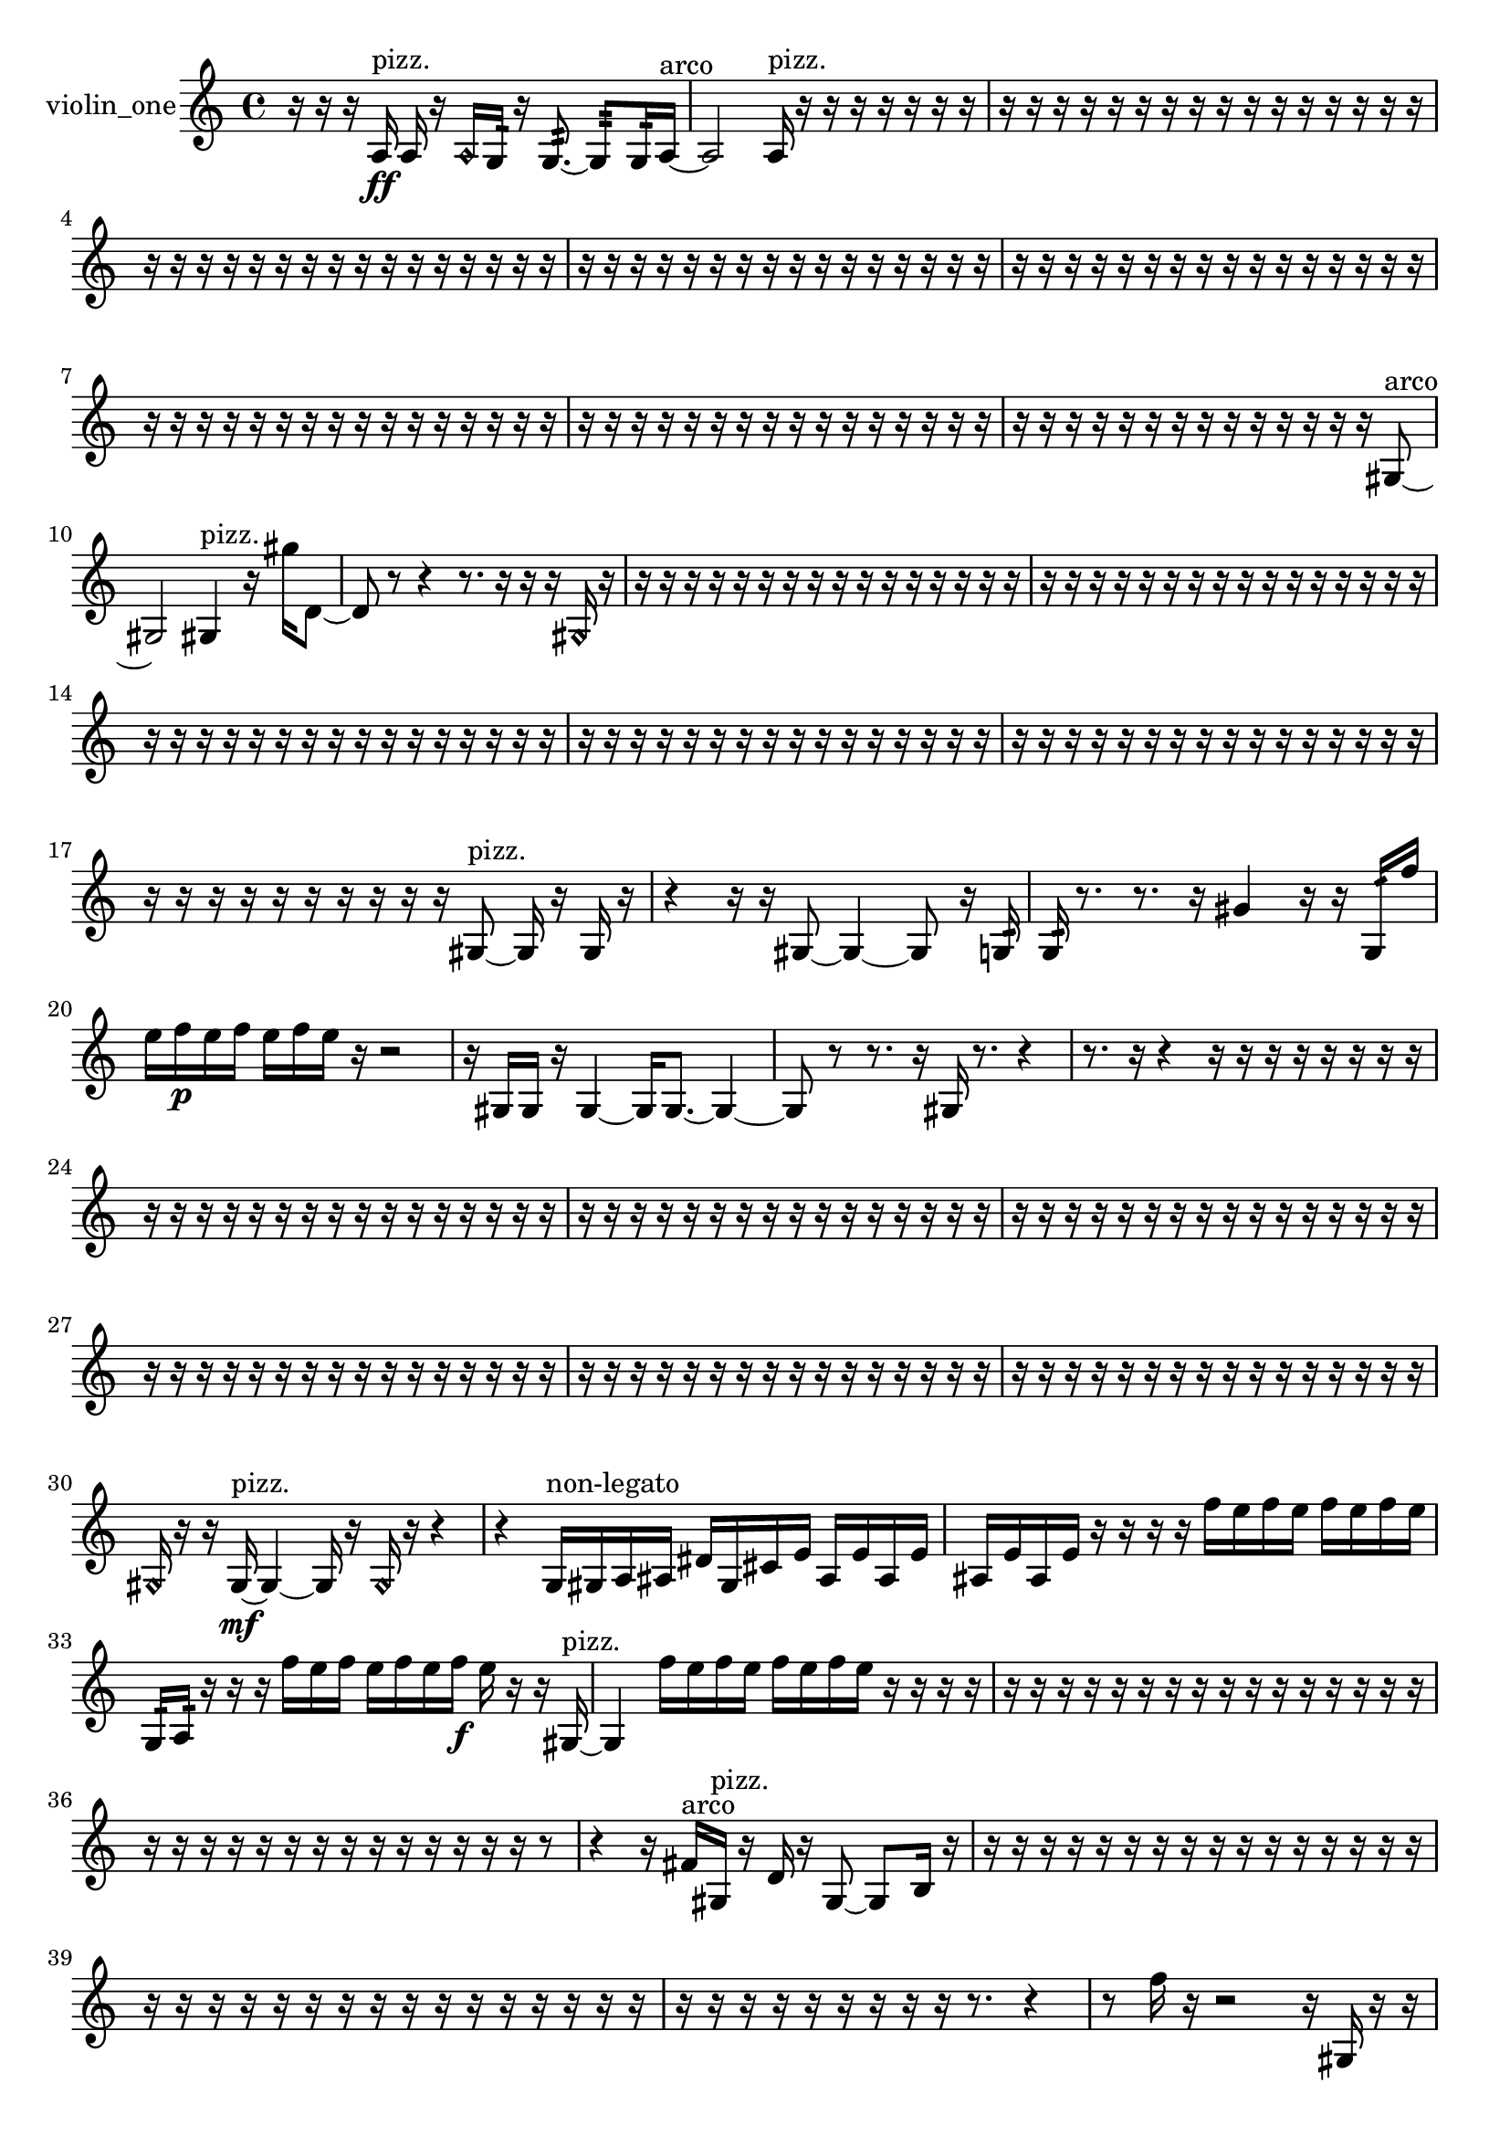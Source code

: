 % [notes] external for Pure Data
% development-version July 14, 2014 
% by Jaime E. Oliver La Rosa
% la.rosa@nyu.edu
% @ the Waverly Labs in NYU MUSIC FAS
% Open this file with Lilypond
% more information is available at lilypond.org
% Released under the GNU General Public License.

% HEADERS

glissandoSkipOn = {
  \override NoteColumn.glissando-skip = ##t
  \hide NoteHead
  \hide Accidental
  \hide Tie
  \override NoteHead.no-ledgers = ##t
}

glissandoSkipOff = {
  \revert NoteColumn.glissando-skip
  \undo \hide NoteHead
  \undo \hide Tie
  \undo \hide Accidental
  \revert NoteHead.no-ledgers
}
violin_one_part = {

  \time 4/4

  \clef treble 
  % ________________________________________bar 1 :
  r16  r16  r16  a16\ff^\markup {pizz. } 
  a16  r16  \once \override NoteHead.style = #'harmonic a16  g16:32 
  r16  g8.:32~ 
  g8:32  g16:32  a16~^\markup {arco }  |
  % ________________________________________bar 2 :
  a2 
  a16^\markup {pizz. }  r16  r16  r16 
  r16  r16  r16  r16  |
  % ________________________________________bar 3 :
  r16  r16  r16  r16 
  r16  r16  r16  r16 
  r16  r16  r16  r16 
  r16  r16  r16  r16  |
  % ________________________________________bar 4 :
  r16  r16  r16  r16 
  r16  r16  r16  r16 
  r16  r16  r16  r16 
  r16  r16  r16  r16  |
  % ________________________________________bar 5 :
  r16  r16  r16  r16 
  r16  r16  r16  r16 
  r16  r16  r16  r16 
  r16  r16  r16  r16  |
  % ________________________________________bar 6 :
  r16  r16  r16  r16 
  r16  r16  r16  r16 
  r16  r16  r16  r16 
  r16  r16  r16  r16  |
  % ________________________________________bar 7 :
  r16  r16  r16  r16 
  r16  r16  r16  r16 
  r16  r16  r16  r16 
  r16  r16  r16  r16  |
  % ________________________________________bar 8 :
  r16  r16  r16  r16 
  r16  r16  r16  r16 
  r16  r16  r16  r16 
  r16  r16  r16  r16  |
  % ________________________________________bar 9 :
  r16  r16  r16  r16 
  r16  r16  r16  r16 
  r16  r16  r16  r16 
  r16  r16  gis8~^\markup {arco }  |
  % ________________________________________bar 10 :
  gis2 
  gis4^\markup {pizz. } 
  r16  gis''16  d'8~  |
  % ________________________________________bar 11 :
  d'8  r8 
  r4 
  r8.  r16 
  r16  r16  \once \override NoteHead.style = #'harmonic gis16  r16  |
  % ________________________________________bar 12 :
  r16  r16  r16  r16 
  r16  r16  r16  r16 
  r16  r16  r16  r16 
  r16  r16  r16  r16  |
  % ________________________________________bar 13 :
  r16  r16  r16  r16 
  r16  r16  r16  r16 
  r16  r16  r16  r16 
  r16  r16  r16  r16  |
  % ________________________________________bar 14 :
  r16  r16  r16  r16 
  r16  r16  r16  r16 
  r16  r16  r16  r16 
  r16  r16  r16  r16  |
  % ________________________________________bar 15 :
  r16  r16  r16  r16 
  r16  r16  r16  r16 
  r16  r16  r16  r16 
  r16  r16  r16  r16  |
  % ________________________________________bar 16 :
  r16  r16  r16  r16 
  r16  r16  r16  r16 
  r16  r16  r16  r16 
  r16  r16  r16  r16  |
  % ________________________________________bar 17 :
  r16  r16  r16  r16 
  r16  r16  r16  r16 
  r16  r16  gis8~^\markup {pizz. } 
  gis16  r16  gis16  r16  |
  % ________________________________________bar 18 :
  r4 
  r16  r16  gis8~ 
  gis4~ 
  gis8  r16  g16:32  |
  % ________________________________________bar 19 :
  g16:32  r8. 
  r8.  r16 
  gis'4 
  r16  r16  g16:32  f''16  |
  % ________________________________________bar 20 :
  e''16  f''16\p  e''16  f''16 
  e''16  f''16  e''16  r16 
  r2  |
  % ________________________________________bar 21 :
  r16  gis16  gis16  r16 
  gis4~ 
  gis16  gis8.~ 
  gis4~  |
  % ________________________________________bar 22 :
  gis8  r8 
  r8.  r16 
  gis16  r8. 
  r4  |
  % ________________________________________bar 23 :
  r8.  r16 
  r4 
  r16  r16  r16  r16 
  r16  r16  r16  r16  |
  % ________________________________________bar 24 :
  r16  r16  r16  r16 
  r16  r16  r16  r16 
  r16  r16  r16  r16 
  r16  r16  r16  r16  |
  % ________________________________________bar 25 :
  r16  r16  r16  r16 
  r16  r16  r16  r16 
  r16  r16  r16  r16 
  r16  r16  r16  r16  |
  % ________________________________________bar 26 :
  r16  r16  r16  r16 
  r16  r16  r16  r16 
  r16  r16  r16  r16 
  r16  r16  r16  r16  |
  % ________________________________________bar 27 :
  r16  r16  r16  r16 
  r16  r16  r16  r16 
  r16  r16  r16  r16 
  r16  r16  r16  r16  |
  % ________________________________________bar 28 :
  r16  r16  r16  r16 
  r16  r16  r16  r16 
  r16  r16  r16  r16 
  r16  r16  r16  r16  |
  % ________________________________________bar 29 :
  r16  r16  r16  r16 
  r16  r16  r16  r16 
  r16  r16  r16  r16 
  r16  r16  r16  r16  |
  % ________________________________________bar 30 :
  \once \override NoteHead.style = #'harmonic gis16  r16  r16  gis16~\mf^\markup {pizz. } 
  gis4~ 
  gis16  r16  \once \override NoteHead.style = #'harmonic gis16  r16 
  r4  |
  % ________________________________________bar 31 :
  r4 
  g16^\markup {non-legato }  gis16  a16  ais16 
  dis'16  gis16  cis'16  e'16 
  ais16  e'16  ais16  e'16  |
  % ________________________________________bar 32 :
  ais16  e'16  ais16  e'16 
  r16  r16  r16  r16 
  f''16  e''16  f''16  e''16 
  f''16  e''16  f''16  e''16  |
  % ________________________________________bar 33 :
  g16:32  a16:32  r16  r16 
  r16  f''16  e''16  f''16 
  e''16  f''16  e''16  f''16\f 
  e''16  r16  r16  gis16~^\markup {pizz. }  |
  % ________________________________________bar 34 :
  gis4 
  f''16  e''16  f''16  e''16 
  f''16  e''16  f''16  e''16 
  r16  r16  r16  r16  |
  % ________________________________________bar 35 :
  r16  r16  r16  r16 
  r16  r16  r16  r16 
  r16  r16  r16  r16 
  r16  r16  r16  r16  |
  % ________________________________________bar 36 :
  r16  r16  r16  r16 
  r16  r16  r16  r16 
  r16  r16  r16  r16 
  r16  r16  r8  |
  % ________________________________________bar 37 :
  r4 
  r16  fis'16^\markup {arco }  gis16^\markup {pizz. }  r16 
  d'16  r16  gis8~ 
  gis8  b16  r16  |
  % ________________________________________bar 38 :
  r16  r16  r16  r16 
  r16  r16  r16  r16 
  r16  r16  r16  r16 
  r16  r16  r16  r16  |
  % ________________________________________bar 39 :
  r16  r16  r16  r16 
  r16  r16  r16  r16 
  r16  r16  r16  r16 
  r16  r16  r16  r16  |
  % ________________________________________bar 40 :
  r16  r16  r16  r16 
  r16  r16  r16  r16 
  r16  r8. 
  r4  |
  % ________________________________________bar 41 :
  r8  f''16  r16 
  r2 
  r16  gis16  r16  r16  |
  % ________________________________________bar 42 :
  r8  r16  gis16 
  a16  g16  gis16  ais16\p 
  g16  a16  g16  gis16 
  ais16  a16  gis16  gis16  |
  % ________________________________________bar 43 :
  g16  g16  ais16  ais16 
  ais16  a16  a16  gis16 
  gis16  gis16  f''16  e''16 
  f''16  e''16  f''16  e''16  |
  % ________________________________________bar 44 :
  f''16  e''16  r8 
  r8.  r16 
  gis4 
  r16  r8.  |
  % ________________________________________bar 45 :
  r4 
  r16  r16  f''16  e''16 
  f''16  e''16  f''16  e''16 
  f''16  e''16  g16:32  r16  |
  % ________________________________________bar 46 :
  gis16^\markup {arco }  r16  \once \override NoteHead.style = #'harmonic gis8~ 
  \once \override NoteHead.style = #'harmonic gis4 
  gis16^\markup {pizz. }  r8. 
  r8  r16  r16  |
  % ________________________________________bar 47 :
  r16  r16  r16  r16 
  r16  r16  r16  r16 
  r4 
  r16  f''16  e''16  f''16  |
  % ________________________________________bar 48 :
  e''16  f''16  e''16  f''16 
  e''16  r16  r16  dis'16 
  fis'16  a16  c'16  dis'16 
  fis'16  a16  c'16  dis'16  |
  % ________________________________________bar 49 :
  fis'16  a16  c'16  dis'16 
  fis'16  gis16  ais16  cis'16 
  dis'16  f'16  g16  a16 
  b16  cis'16  f''16  g16:32  |
  % ________________________________________bar 50 :
  gis4.~^\markup {arco } 
  gis16  fisih'16:32 
  r4 
  r16  b'8.:32~  |
  % ________________________________________bar 51 :
  b'4:32 
  r4 
  r16  r16  g16:32  r16 
  r4  |
  % ________________________________________bar 52 :
  r8.  r16 
  r16  a'8.~ 
  a'8.  dis'16 
  f'16  g16  a16  b16  |
  % ________________________________________bar 53 :
  cis'16  d'16  dis'16  e'16 
  f'16  fis'16  g16  gis16 
  a16  ais16  c'16  d'16 
  dis'16  e'16  f'16  fis'16  |
  % ________________________________________bar 54 :
  g16  gis16  r8 
  r4 
  r8  r16  g16:32 
  r16  r16  r16  r16  |
  % ________________________________________bar 55 :
  r16  r16  r16  r16 
  r16  r16  r16  r16 
  r16  r16  r16  r16 
  r4  |
  % ________________________________________bar 56 :
  r16  d''16\f^\markup {pizz. }  g16:32  r16 
  r16  g16:32  a16  ais16 
  r16  r16  a16  r16 
  r16  f''16  e''16  f''16  |
  % ________________________________________bar 57 :
  e''16  f''16  e''16  f''16 
  e''16  r8. 
  r8.  r16 
  a4~  |
  % ________________________________________bar 58 :
  a4 
  dis'16  r16  a8~ 
  a8  a16^\markup {arco }  r16 
  r16  dis'16^\markup {pizz. }  r16  g16:32  |
  % ________________________________________bar 59 :
  r16  r16  r16  r16 
  g16:32  r8. 
  r4 
  c'16  d'16  gis16  r16  |
  % ________________________________________bar 60 :
  r16  r16  r16  r16 
  r16  r16  r16  r16 
  r16  r16  r16  r16 
  r16  r16  r16  r16  |
  % ________________________________________bar 61 :
  r16  r16  r16  r16 
  r16  r16  r16  r16 
  r16  r16  r16  r16 
  r16  r16  r16  r16  |
  % ________________________________________bar 62 :
  r16  r16  r16  r16 
  r16  r16  r16  r16 
  r16  r16  r16  r16 
  r16  r16  r16  r16  |
  % ________________________________________bar 63 :
  r16  r16  r16  r16 
  r16  r16  r16  r16 
  r16  r16  r16  r16 
  r16  r16  r16  r16  |
  % ________________________________________bar 64 :
  r16  r16  r16  r16 
  r16  r8. 
  r4 
  r16  r16  gis16^\markup {arco }  r16  |
  % ________________________________________bar 65 :
  r2 
  r16  r8  r16 
  r4  |
  % ________________________________________bar 66 :
  r16  r16  r8 
  r4 
  r8  gis16  r16 
  r16  r16  gis16^\markup {pizz. }  gis16~^\markup {arco }  |
  % ________________________________________bar 67 :
  gis8  r8 
  r4 
  r16  \once \override NoteHead.style = #'harmonic d'16  r16  r16 
  r4  |
  % ________________________________________bar 68 :
  r16  r16  r16  r16 
  r16  r16  r16  r16 
  r16  r16  r16  r16 
  r16  r16  r16  r16  |
  % ________________________________________bar 69 :
  r16  r16  r16  r16 
  r16  r16  r16  r16 
  r16  r16  r16  r16 
  r16  r16  r16  r16  |
  % ________________________________________bar 70 :
  r16  r16  r16  r16 
  r16  r16  r16  r16 
  r16  r16  r16  r16 
  r16  r16  r16  r16  |
  % ________________________________________bar 71 :
  r16  r16  r16  r16 
  r16  r16  r16  r16 
  r16  r16  r16  r16 
  r16  r16  r16  r16  |
  % ________________________________________bar 72 :
  r16  r16  r16  r16 
  r16  r16  r16  r16 
  r16  r16  r16  r16 
  r16  r16  r16  r16  |
  % ________________________________________bar 73 :
  r16  r16  r16  r16 
  r16  r16  r16  r16 
  r16  r16  r16  r16 
  r16  r16  r16  r16  |
  % ________________________________________bar 74 :
  r16  r16  r16  r16 
  r16  r16  r16  r16 
  r16  r16  r16  r16 
  r16  r16  r16  r16  |
  % ________________________________________bar 75 :
  r16  r16  r16  r16 
  r16  r16  r16  r16 
  r16  r16  r16  r16 
  r16  r16  r16  r16  |
  % ________________________________________bar 76 :
  r16  r16  r16  r16 
  r16  r16  r16  r16 
  r16  r16  r16  r16 
  r16  r16  r16  r16  |
  % ________________________________________bar 77 :
  r16  r16  r16  r16 
  r16  r8. 
  r16  gis8.~^\markup {pizz. } 
  gis4~  |
  % ________________________________________bar 78 :
  gis16  r16  gis16  gis16 
  r16  r16  r16  gis16 
  r16  r8. 
  r4  |
  % ________________________________________bar 79 :
  r8  gis16  r16 
  r4 
  r16  r16  r16  gis16~ 
  gis4  |
  % ________________________________________bar 80 :
  r16  r16  r16  r16 
  r16  r16  r16  r16 
  r16  r16  r16  r16 
  r16  r16  r16  r16  |
  % ________________________________________bar 81 :
  r16  r16  r16  r16 
  r16  r16  r16  r16 
  r16  r16  r16  r16 
  r16  r16  r16  r16  |
  % ________________________________________bar 82 :
  r16  r16  r16  r16 
  r16  r16  r16  r16 
  r16  r16  r16  r16 
  r16  r16  r16  r16  |
  % ________________________________________bar 83 :
  r16  r16  r16  r16 
  r16  r16  r16  r16 
  r16  r16  r16  r16 
  r16  r16  r16  r16  |
  % ________________________________________bar 84 :
  r16  r16  r16  r16 
  r16  r8. 
  r8.  r16 
  gis16  r16  r8  |
  % ________________________________________bar 85 :
  r4. 
  \once \override NoteHead.style = #'harmonic gis8~ 
  \once \override NoteHead.style = #'harmonic gis16  r16  gis16^\markup {pizz. }  gis16\mf 
  r8.  gis16~^\markup {arco }  |
  % ________________________________________bar 86 :
  gis4.~ 
  gis16  r16 
  r2  |
  % ________________________________________bar 87 :
  r8  gis16^\markup {pizz. }  r16 
  r16  gis8.~^\markup {arco } 
  gis4~ 
  gis16  e'16  fis'16  gis16  |
  % ________________________________________bar 88 :
  ais16  c'16  d'16  e'16 
  f'16  fis'16  g16  gis16 
  a16  ais16  b16  c'16 
  cis'16  r8.  |
  % ________________________________________bar 89 :
  r8.  r16 
  r16  r16  r16  r16 
  r16  r16  r16  r16 
  r16  r16  r16  r16  |
  % ________________________________________bar 90 :
  r16  r16  r16  r16 
  r16  r16  r16  r16 
  r16  r16  r16  r16 
  r16  r16  r16  r16  |
  % ________________________________________bar 91 :
  r16  r16  r16  r16 
  r16  r16  r16  r16 
  r16  r16  r16  r16 
  r16  r16 
}

\score {
  \new Staff \with { instrumentName = "violin_one" } {
    \new Voice {
      \violin_one_part
    }
  }
  \layout {
    \mergeDifferentlyHeadedOn
    \mergeDifferentlyDottedOn
    \set harmonicDots = ##t
    \override Glissando.thickness = #4
    \set Staff.pedalSustainStyle = #'mixed
    \override TextSpanner.bound-padding = #1.0
    \override TextSpanner.bound-details.right.padding = #1.3
    \override TextSpanner.bound-details.right.stencil-align-dir-y = #CENTER
    \override TextSpanner.bound-details.left.stencil-align-dir-y = #CENTER
    \override TextSpanner.bound-details.right-broken.text = ##f
    \override TextSpanner.bound-details.left-broken.text = ##f
    \override Glissando.minimum-length = #4
    \override Glissando.springs-and-rods = #ly:spanner::set-spacing-rods
    \override Glissando.breakable = ##t
    \override Glissando.after-line-breaking = ##t
    \set baseMoment = #(ly:make-moment 1/8)
    \set beatStructure = 2,2,2,2
    #(set-default-paper-size "a4")
  }
  \midi { }
}

\version "2.19.49"
% notes Pd External version testing 
